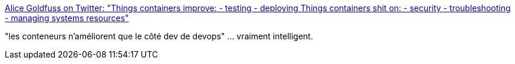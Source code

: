 :jbake-type: post
:jbake-status: published
:jbake-title: Alice Goldfuss on Twitter: "Things containers improve: - testing - deploying Things containers shit on: - security - troubleshooting - managing systems resources"
:jbake-tags: programming,devops,conteneur,_mois_janv.,_année_2017
:jbake-date: 2017-01-26
:jbake-depth: ../
:jbake-uri: shaarli/1485422640000.adoc
:jbake-source: https://nicolas-delsaux.hd.free.fr/Shaarli?searchterm=https%3A%2F%2Ftwitter.com%2Falicegoldfuss%2Fstatus%2F824436489161314304&searchtags=programming+devops+conteneur+_mois_janv.+_ann%C3%A9e_2017
:jbake-style: shaarli

https://twitter.com/alicegoldfuss/status/824436489161314304[Alice Goldfuss on Twitter: "Things containers improve: - testing - deploying Things containers shit on: - security - troubleshooting - managing systems resources"]

"les conteneurs n'améliorent que le côté dev de devops" ... vraiment intelligent.

